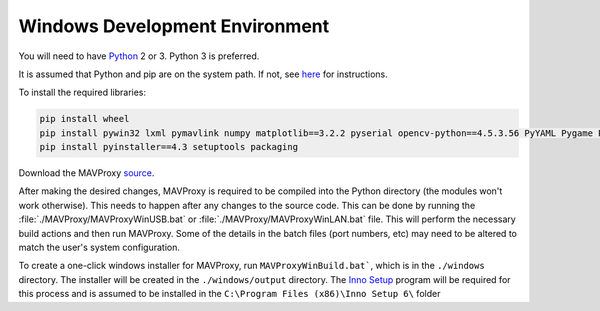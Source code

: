 ===============================
Windows Development Environment
===============================

You will need to have `Python <http://www.python.org>`_ 2 or 3. Python 3 is preferred.

It is assumed that Python and pip are on the system path. If not, see `here <https://datatofish.com/add-python-to-windows-path/>`_ for instructions.

To install the required libraries:

.. code:: bash

    pip install wheel
    pip install pywin32 lxml pymavlink numpy matplotlib==3.2.2 pyserial opencv-python==4.5.3.56 PyYAML Pygame Pillow wxpython prompt-toolkit scipy
    pip install pyinstaller==4.3 setuptools packaging 
    
Download the MAVProxy `source <https://github.com/ArduPilot/MAVProxy>`_.

After making the desired changes, MAVProxy is required to be compiled 
into the Python directory (the modules won't work otherwise).
This needs to happen after any changes to the source code. This can be
done by running the :file:`./MAVProxy/MAVProxyWinUSB.bat` or 
:file:`./MAVProxy/MAVProxyWinLAN.bat` file. This will
perform the necessary build actions and then run MAVProxy. Some of the 
details in the batch files (port numbers, etc) may need to be altered to 
match the user's system configuration.

To create a one-click windows installer for MAVProxy, run ``MAVProxyWinBuild.bat```, 
which is in the ``./windows`` directory. The installer will be created in the 
``./windows/output`` directory. The `Inno Setup <http://www.jrsoftware.org/isdl.php#stable>`_ 
program will be required for this process and is assumed to be installed in the 
``C:\Program Files (x86)\Inno Setup 6\`` folder

